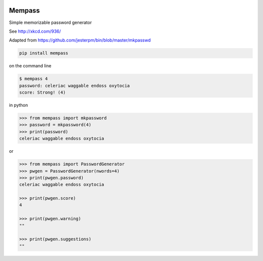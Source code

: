 |pypi| |travis| |codecov| |downloads|

Mempass
-------

Simple memorizable password generator

See http://xkcd.com/936/

Adapted from https://github.com/jesterpm/bin/blob/master/mkpasswd


.. code-block:: bash

    pip install mempass


on the command line

.. code-block:: bash

    $ mempass 4
    password: celeriac waggable endoss oxytocia
    score: Strong! (4)


in python

.. code-block:: python

    >>> from mempass import mkpassword
    >>> password = mkpassword(4)
    >>> print(password)
    celeriac waggable endoss oxytocia

or

.. code-block:: python

    >>> from mempass import PasswordGenerator
    >>> pwgen = PasswordGenerator(nwords=4)
    >>> print(pwgen.password)
    celeriac waggable endoss oxytocia

    >>> print(pwgen.score)
    4

    >>> print(pwgen.warning)
    ""

    >>> print(pwgen.suggestions)
    ""


.. |pypi| image:: https://img.shields.io/pypi/v/mempass.svg
    :target: https://pypi.python.org/pypi/mempass
    
.. |travis| image:: https://travis-ci.com/erikvw/mempass.svg?branch=develop
    :target: https://travis-ci.com/erikvw/mempass
    
.. |codecov| image:: https://codecov.io/gh/erikvw/mempass/branch/develop/graph/badge.svg
  :target: https://codecov.io/gh/erikvw/mempass

.. |downloads| image:: https://pepy.tech/badge/mempass
   :target: https://pepy.tech/project/mempass
